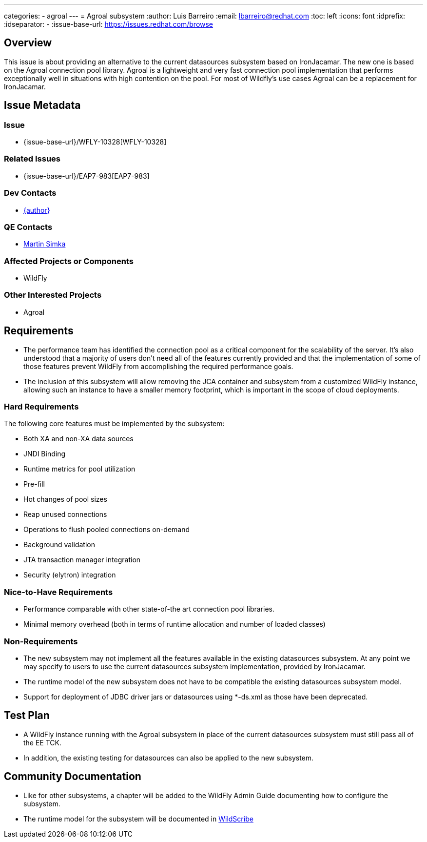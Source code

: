---
categories:
  - agroal
---
= Agroal subsystem
:author:            Luis Barreiro
:email:             lbarreiro@redhat.com
:toc:               left
:icons:             font
:idprefix:
:idseparator:       -
:issue-base-url:    https://issues.redhat.com/browse

== Overview

This issue is about providing an alternative to the current datasources subsystem based on IronJacamar. The new one is based on the Agroal connection pool library.
Agroal is a lightweight and very fast connection pool implementation that performs exceptionally well in situations with high contention on the pool. For most of Wildfly's use cases Agroal can be a replacement for IronJacamar.

== Issue Metadata

=== Issue

* {issue-base-url}/WFLY-10328[WFLY-10328]

=== Related Issues

* {issue-base-url}/EAP7-983[EAP7-983]

=== Dev Contacts

* mailto:{email}[{author}]

=== QE Contacts

* mailto:msimka@redhat.com[Martin Simka]

=== Affected Projects or Components

* WildFly

=== Other Interested Projects

* Agroal

== Requirements

* The performance team has identified the connection pool as a critical component for the scalability of the server. It's also understood that a majority of users don't need all of the features currently provided and that the implementation of some of those features prevent WildFly from accomplishing the required performance goals.
* The inclusion of this subsystem will allow removing the JCA container and subsystem from a customized WildFly instance, allowing such an instance to have a smaller memory footprint, which is important in the scope of cloud deployments.

=== Hard Requirements

The following core features must be implemented by the subsystem:

* Both XA and non-XA data sources
* JNDI Binding
* Runtime metrics for pool utilization
* Pre-fill
* Hot changes of pool sizes
* Reap unused connections
* Operations to flush pooled connections on-demand
* Background validation
* JTA transaction manager integration
* Security (elytron) integration

=== Nice-to-Have Requirements

* Performance comparable with other state-of-the art connection pool libraries.
* Minimal memory overhead (both in terms of runtime allocation and number of loaded classes)

=== Non-Requirements

* The new subsystem may not implement all the features available in the existing datasources subsystem. At any point we may specify to users to use the current datasources subsystem implementation, provided by IronJacamar.
* The runtime model of the new subsystem does not have to be compatible the existing datasources subsystem model.
* Support for deployment of JDBC driver jars or datasources using *-ds.xml as those have been deprecated.

== Test Plan

* A WildFly instance running with the Agroal subsystem in place of the current datasources subsystem must still pass all of the EE TCK.
* In addition, the existing testing for datasources can also be applied to the new subsystem.

== Community Documentation

* Like for other subsystems, a chapter will be added to the WildFly Admin Guide documenting how to configure the subsystem.
* The runtime model for the subsystem will be documented in https://wildscribe.github.io[WildScribe]
